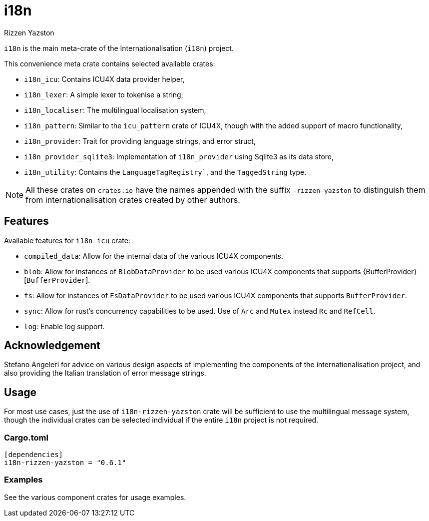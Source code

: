 = i18n
Rizzen Yazston

`i18n` is the main meta-crate of the Internationalisation (`i18n`) project.

This convenience meta crate contains selected available crates:

- `i18n_icu`: Contains ICU4X data provider helper,

- `i18n_lexer`: A simple lexer to tokenise a string,

- `i18n_localiser`: The multilingual localisation system,

- `i18n_pattern`: Similar to the `icu_pattern` crate of ICU4X, though with the added support of macro functionality,

- `i18n_provider`: Trait for providing language strings, and error struct,

- `i18n_provider_sqlite3`: Implementation of `i18n_provider` using Sqlite3 as its data store,

- `i18n_utility`: Contains the `LanguageTagRegistry``, and the `TaggedString` type.

NOTE: All these crates on `crates.io` have the names appended with the suffix `-rizzen-yazston` to distinguish them from internationalisation crates created by other authors.

== Features

Available features for `i18n_icu` crate:
 
* `compiled_data`: Allow for the internal data of the various ICU4X components.
 
* `blob`: Allow for instances of `BlobDataProvider` to be used various ICU4X components that supports {BufferProvider}[`BufferProvider`].
 
* `fs`: Allow for instances of `FsDataProvider` to be used various ICU4X components that supports `BufferProvider`.

* `sync`: Allow for rust's concurrency capabilities to be used. Use of `Arc` and `Mutex` instead `Rc` and `RefCell`.

* `log`: Enable log support.

== Acknowledgement

Stefano Angeleri for advice on various design aspects of implementing the components of the internationalisation project, and also providing the Italian translation of error message strings.

== Usage

For most use cases, just the use of `i18n-rizzen-yazston` crate will be sufficient to use the multilingual message system, though the individual crates can be selected individual if the entire `i18n` project is not required.

=== Cargo.toml

```
[dependencies]
i18n-rizzen-yazston = "0.6.1"
```

=== Examples
 
See the various component crates for usage examples.
 